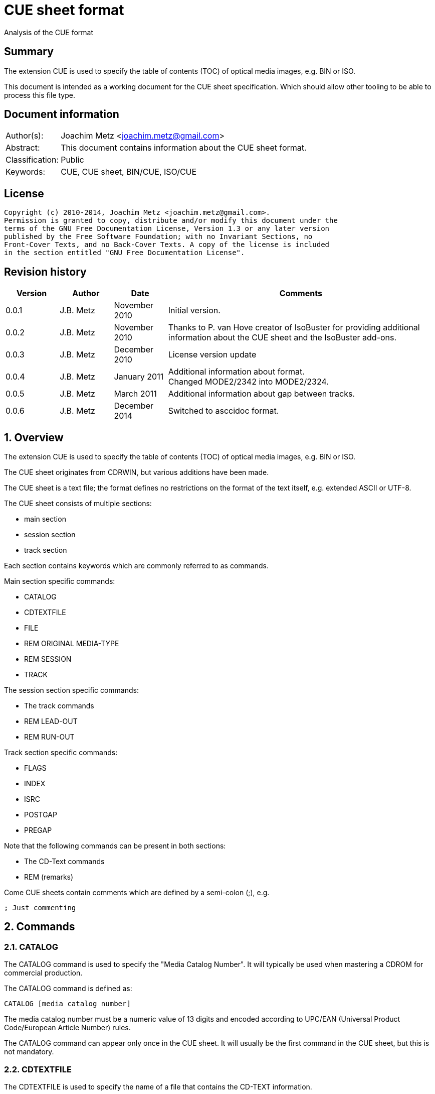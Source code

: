 = CUE sheet format
Analysis of the CUE format

:numbered!:
[abstract]
== Summary
The extension CUE is used to specify the table of contents (TOC) of optical 
media images, e.g. BIN or ISO.

This document is intended as a working document for the CUE sheet 
specification. Which should allow other tooling to be able to process this file 
type.

[preface]
== Document information
[cols="1,5"]
|===
| Author(s): | Joachim Metz <joachim.metz@gmail.com>
| Abstract: | This document contains information about the CUE sheet format.
| Classification: | Public
| Keywords: | CUE, CUE sheet, BIN/CUE, ISO/CUE
|===

[preface]
== License
....
Copyright (c) 2010-2014, Joachim Metz <joachim.metz@gmail.com>.
Permission is granted to copy, distribute and/or modify this document under the 
terms of the GNU Free Documentation License, Version 1.3 or any later version 
published by the Free Software Foundation; with no Invariant Sections, no 
Front-Cover Texts, and no Back-Cover Texts. A copy of the license is included 
in the section entitled "GNU Free Documentation License".
....

[preface]
== Revision history
[cols="1,1,1,5",options="header"]
|===
| Version | Author | Date | Comments
| 0.0.1 | J.B. Metz | November 2010 | Initial version.
| 0.0.2 | J.B. Metz | November 2010 | Thanks to P. van Hove creator of IsoBuster for providing additional information about the CUE sheet and the IsoBuster add-ons.
| 0.0.3 | J.B. Metz | December 2010 | License version update
| 0.0.4 | J.B. Metz | January 2011 | Additional information about format. +
Changed MODE2/2342 into MODE2/2324.
| 0.0.5 | J.B. Metz | March 2011 | Additional information about gap between tracks.
| 0.0.6 | J.B. Metz | December 2014 | Switched to asccidoc format.
|===

:numbered:
== Overview
The extension CUE is used to specify the table of contents (TOC) of optical 
media images, e.g. BIN or ISO.

The CUE sheet originates from CDRWIN, but various additions have been made.

The CUE sheet is a text file; the format defines no restrictions on the format 
of the text itself, e.g. extended ASCII or UTF-8.

The CUE sheet consists of multiple sections:

* main section
* session section
* track section

Each section contains keywords which are commonly referred to as commands.

Main section specific commands:

* CATALOG
* CDTEXTFILE
* FILE
* REM ORIGINAL MEDIA-TYPE
* REM SESSION
* TRACK

The session section specific commands:

* The track commands
* REM LEAD-OUT
* REM RUN-OUT

Track section specific commands:

* FLAGS
* INDEX
* ISRC
* POSTGAP
* PREGAP

Note that the following commands can be present in both sections:

* The CD-Text commands
* REM (remarks)

Come CUE sheets contain comments which are defined by a semi-colon (;), e.g.
....
; Just commenting
....

== Commands
=== CATALOG
The CATALOG command is used to specify the "Media Catalog Number". It will 
typically be used when mastering a CDROM for commercial production.

The CATALOG command is defined as:
....
CATALOG [media catalog number]
....

The media catalog number must be a numeric value of 13 digits and encoded 
according to UPC/EAN (Universal Product Code/European Article Number) rules. 

The CATALOG command can appear only once in the CUE sheet. It will usually be 
the first command in the CUE sheet, but this is not mandatory.

=== CDTEXTFILE
The CDTEXTFILE is used to specify the name of a file that contains the CD-TEXT 
information.

....
CDTEXTFILE [filename]
....

If the filename contains any spaces, then it must be enclosed in quotation 
marks.

[yellow-background]*TODO format of this file? Binary data from the “Read TOC CD-Text command” without the 4 bytes header.*

=== FILE
The FILE command is used to specify a file that contains data.

....
FILE [filename] [file type]
....

If the filename contains any spaces, then it must be enclosed in quotation 
marks.

The first FILE command should be the commands in the CUE sheet with the 
exception of the CATALOG command.

==== File types

[cols="1,5",options="header"]
|===
| Value | Description
| BINARY | Binary data in little-endian (Intel format)
| MOTOROLA | Binary data in big-endian (Motorola format)
| AIFF | Audio data in AIFF 44.1KHz 16-bit stereo format
| WAVE | Audio data in WAVE 44.1KHz 16-bit stereo format
| MP3 | Audio data in MPEG 1 layer 3 (MP3) 44.1KHz 16-bit stereo format
|===

=== REM
The REM command is used to specify remarks.

....
REM [remarks]
....

Note that the remarks also contain additional commands, see section:
<<remarks_commands,Remarks commands>>.

=== TRACK
The TRACK command is used to specify a track.

....
TRACK [track number] [track type]
....

The track number should be a number ranging from 1 to 99. 
[yellow-background]*It is unclear of the index number should always be 
represented by 2 digits.*

The first track number can be greater than one, but all track numbers after the 
first must be sequential. The CUE sheet should at least contain 1 TRACK command.

[NOTE]
An unspecified gap between tracks is allowed.

==== Track types

[cols="1,5",options="header"]
|===
| Value | Description
| AUDIO | Audio (sector size: 2352)
| CDG | Karaoke CD+G (sector size: 2448)
| MODE1/2048 | CD-ROM Mode 1 data (cooked) (sector size: 2048)
| MODE1/2352 | CD-ROM Mode 1 data (raw) (sector size: 2352)
| MODE2/2048 | CD-ROM Mode 2 XA form-1 data (sector size: 2048)
| MODE2/2324 | CD-ROM Mode 2 XA form-2 data (sector size: 2324)
| MODE2/2336 | CD-ROM Mode 2 data (sector size: 2336)
| MODE2/2352 | CD-ROM Mode 2 data (raw) (sector size: 2352)
| CDI/2336 | CDI Mode 2 data
| CDI/2352 | CDI Mode 2 data
|===

== CD-Text commands

[yellow-background]*TODO*
....
ARRANGER
COMPOSER
DISC_ID
GENRE
ISRC
MESSAGE
SIZE_INFO
TOC_INFO1
TOC_INFO2
UPC_EAN
....

=== PERFORMER
The PERFORMER command is used to specify the name of a performer.

....
PERFORMER [string]
....

If the string contains any spaces it must be enclosed in quotation marks. 
Strings should be limited to a maximum of 80 characters.

If the PERFORMER command appears before any TRACK commands it represents the 
performer of the entire disc. If the command appears after a TRACK command it 
represents the performer of the current track.

=== SONGWRITER
The SONGWRITER command is used to specify the name of a song writer.

....
SONGWRITER [string]
....

If the string contains any spaces it must be enclosed in quotation marks. 
Strings should be limited to a maximum of 80 characters.

If the SONGWRITER command appears before any TRACK commands it represents the 
song writer of the entire disc. If the command appears after a TRACK command it 
represents the song writer of the current track.

=== TITLE
The TITLE command is used to specify the name of a title.

....
TITLE [string]
....

If the string contains any spaces it must be enclosed in quotation marks. 
Strings should be limited to a maximum of 80 characters.

If the TITLE command appears before any TRACK commands it represents the title 
of the entire disc. If the command appears after a TRACK command it represents 
the title of the current track.

== [[remarks_commands]]Remarks commands

[yellow-background]*TODO*
....
REM DATE
REM REPLAYGAIN_ALBUM_GAIN
REM REPLAYGAIN_ALBUM_PEAK
REM REPLAYGAIN_TRACK_GAIN
REM REPLAYGAIN_TRACK_PEAK
....

=== REM LEAD-OUT
The REM LEAD-OUT command is used to specify the length of a lead-out.

....
REM LEAD-OUT [MSF]
....

The lead-out data can either be stored or not stored in the file specified by 
the FILE command. The only indication is the size of the file.

The REM LEAD-OUT command must appear after a REM SESSION command and a REM 
RUN-OUT command if specified. Only one REM LEAD-OUT command is allowed per 
track.

Also see section: <<msf,MSF>>

This command is an IsoBuster add-on.

=== REM MSF
The REM LEAD-OUT command is used to specify the LBA corresponding to an MSF.

....
REM MSF: [MSF] = LBA: [LBA]
....

Also see section: <<msf,MSF>>

This command is an IsoBuster add-on.

=== REM ORIGINAL MEDIA-TYPE
The REM ORIGINAL MEDIA-TYPE command is used to specify the original media type.

....
REM ORIGINAL MEDIA-TYPE: [media type]
....

It is often specified before any REM SESSION commands.

This command is an IsoBuster add-on.

==== Media types

[cols="1,5",options="header"]
|===
| Value | Description
2+| _Compact Disk_
| CD | Generic CD
| CD-RW | [yellow-background]*Re-writable CD*
| CD-MRW +
CD-(MRW) | [yellow-background]*TODO*
2+| _Digital Video Disc or Digital Versatile Disc_
| DVD | Generic DVD
| DVD+MRW +
DVD+(MRW) | [yellow-background]*TODO*
| DVD+MRW DL +
DVD+(MRW) DL | [yellow-background]*TODO (double layered)*
| DVD+R | [yellow-background]*TODO*
| DVD+R DL | [yellow-background]*TODO*
| DVD+RW | [yellow-background]*TODO*
| DVD+RW DL | [yellow-background]*TODO*
| DVD+VR | [yellow-background]*TODO*
| DVD-RAM | [yellow-background]*TODO*
| DVD-R | [yellow-background]*TODO*
| DVD-R DL | [yellow-background]*TODO*
| DVD-RW | [yellow-background]*TODO*
| DVD-RW DL | [yellow-background]*TODO*
| DVD-VR | [yellow-background]*TODO*
| DVDRW | [yellow-background]*TODO*
2+| _High density DVD_
| HD DVD | [yellow-background]*TODO*
| HD DVD-RAM | [yellow-background]*TODO*
| HD DVD-R | [yellow-background]*TODO*
| HD DVD-R DL | [yellow-background]*TODO*
| HD DVD-RW | [yellow-background]*TODO*
| HD DVD-RW DL | [yellow-background]*TODO*
2+| _Blu-ray Disk_
| BD | Generic BD
| BD-R | [yellow-background]*TODO*
| BD-R DL | [yellow-background]*TODO*
| BD-RE | [yellow-background]*TODO*
| BD-RE DL | [yellow-background]*TODO*
|===

=== REM RUN-OUT
The REM RUN-OUT command is used to specify the length of a run-out.

....
REM RUN-OUT [MSF]
....

[yellow-background]*The run-out data is considered not to be stored in the file 
specified by the FILE command if the FILE command was specified after the REM 
SESSION command.*

The REM RUN-OUT command must appear after a REM SESSION command, but before a 
REM LEAD-OUT command. Only one REM LEAD-OUT command is allowed per track.

Also see section: <<msf,MSF>>

This command is an IsoBuster add-on.

=== REM SESSION
The REM SESSION command is used to specify sessions

....
REM SESSION [session number]
....

The session number should be a number ranging from 1 to
[yellow-background]*99*.
[yellow-background]*It is unclear of the index number should always be 
represented by 2 digits.*

[yellow-background]*TODO maximum of 50 sessions on a CD?*

This command is an IsoBuster add-on.

[yellow-background]*A session can contain a single data track or one or more 
audio tracks.*

== Track commands
=== FLAGS
The FLAGS command is used to define special sub-code flags for a track.

....
FLAGS [flag types]
....

The flags types contain one or more track flags.

The FLAGS command must appear after a TRACK command, but before any INDEX 
commands. Only one FLAGS command is allowed per track.

==== Flag types

[cols="1,5",options="header"]
|===
| Value | Description
| 4CH | Four channel audio
| DCP | Digital copy permitted
| PRE | Pre-emphasis enabled, for audio tracks only
| SCMS | Serial copy management system
|===

[yellow-background]*TODO add more info about flags*

There is also a sub-code flag "DATA" which is set for all non-audio tracks. 
This flag is set automatically based on the track type.

=== INDEX
The INDEX command is used to specify indexes or sub-indexes of the track.

....
INDEX [index number] [MSF]
....

The index number should be a number ranging from 0 to 99.
[yellow-background]*It is unclear of the index number should always be 
represented by 2 digits.*

The index number have the following meaning:

* 0 specifies the pre-gap of the track;
* 1 specifies the start of the track;
* 2 - 99 specify a sub-index within the track.

Also see section: <<msf,MSF>>

=== ISRC
The ISRC command is used to specify the International Standard Recording Code 
(ISRC) of a track. t will typically be used when mastering a CD for commercial 
production.

....
ISRC [ISRC code]
....

The IRSC code must be 12 characters in length. The first five characters are 
alphanumeric and the last seven are numeric.

The ISRC command must be specified after a TRACK command, but before any INDEX 
commands.

=== POSTGAP
The POSTGAP command is used to specify the length of a track post-gap.

....
POSTGAP [MSF]
....

The post-gap data is considered not to be stored in the file specified by the 
FILE command.

The POSTGAP command must appear after all INDEX commands for the current track. 
Only one POSTGAP command is allowed per track.

Also see section: <<msf,MSF>>

=== PREGAP
The PREGAP command is used to specify the length of a track pre-gap.

....
PREGAP [MSF]
....

The pre-gap data is considered not to be stored in the file specified by the 
FILE command.

The PREGAP command must appear after a TRACK command, but before any INDEX 
commands. Only one PREGAP command is allowed per track.

Also see section: <<msf,MSF>>

== Data types
=== [[msf]]MSF
The MSF consists of minutes:seconds:frames (mm:ss:ff), the MSF is either 
relative to the last FILE command or relative to the start of the optical 
media. There are 75 frames per second, 60 seconds per minute.

Note that the MSF is defined without the 2 seconds MFS offset, therefore MSF 
00:00:00 equals LBA 0. This is different from the MSF for the CD itself where 
MSF 00:02:00 equals LBA 0.

:numbered!:
[appendix]
== References

`[DIGITALX]`

[cols="1,5",options="header"]
|===
| Title: | Digital Audio | Cue Sheet Syntax
| URL: | http://digitalx.org/cuesheetsyntax.php
|===

`[LIBCDIO]`

[cols="1,5",options="header"]
|===
| Title: | GNU Compact Disc Input and Control Library
| Auhtor(s): | Free Software Foundation
| URL: | http://www.gnu.org/software/libcdio/ +
http://www.gnu.org/software/libcdio/libcdio.html#SEC22
|===

`[LIBCUE]`

[cols="1,5",options="header"]
|===
| Title: | CUE Sheet Parser Library
| Auhtor(s): | jrkay
| URL: | http://sourceforge.net/projects/libcue
|===

`[WIKIPEDIA]`

[cols="1,5",options="header"]
|===
| Title: | Cue sheet (computing)
| URL: | http://en.wikipedia.org/wiki/Cue_sheet_(computing)
|===

[appendix]
== GNU Free Documentation License
Version 1.3, 3 November 2008
Copyright © 2000, 2001, 2002, 2007, 2008 Free Software Foundation, Inc. 
<http://fsf.org/>

Everyone is permitted to copy and distribute verbatim copies of this license 
document, but changing it is not allowed.

=== 0. PREAMBLE
The purpose of this License is to make a manual, textbook, or other functional 
and useful document "free" in the sense of freedom: to assure everyone the 
effective freedom to copy and redistribute it, with or without modifying it, 
either commercially or noncommercially. Secondarily, this License preserves for 
the author and publisher a way to get credit for their work, while not being 
considered responsible for modifications made by others.

This License is a kind of "copyleft", which means that derivative works of the 
document must themselves be free in the same sense. It complements the GNU 
General Public License, which is a copyleft license designed for free software.

We have designed this License in order to use it for manuals for free software, 
because free software needs free documentation: a free program should come with 
manuals providing the same freedoms that the software does. But this License is 
not limited to software manuals; it can be used for any textual work, 
regardless of subject matter or whether it is published as a printed book. We 
recommend this License principally for works whose purpose is instruction or 
reference.

=== 1. APPLICABILITY AND DEFINITIONS
This License applies to any manual or other work, in any medium, that contains 
a notice placed by the copyright holder saying it can be distributed under the 
terms of this License. Such a notice grants a world-wide, royalty-free license, 
unlimited in duration, to use that work under the conditions stated herein. The 
"Document", below, refers to any such manual or work. Any member of the public 
is a licensee, and is addressed as "you". You accept the license if you copy, 
modify or distribute the work in a way requiring permission under copyright law.

A "Modified Version" of the Document means any work containing the Document or 
a portion of it, either copied verbatim, or with modifications and/or 
translated into another language.

A "Secondary Section" is a named appendix or a front-matter section of the 
Document that deals exclusively with the relationship of the publishers or 
authors of the Document to the Document's overall subject (or to related 
matters) and contains nothing that could fall directly within that overall 
subject. (Thus, if the Document is in part a textbook of mathematics, a 
Secondary Section may not explain any mathematics.) The relationship could be a 
matter of historical connection with the subject or with related matters, or of 
legal, commercial, philosophical, ethical or political position regarding them.

The "Invariant Sections" are certain Secondary Sections whose titles are 
designated, as being those of Invariant Sections, in the notice that says that 
the Document is released under this License. If a section does not fit the 
above definition of Secondary then it is not allowed to be designated as 
Invariant. The Document may contain zero Invariant Sections. If the Document 
does not identify any Invariant Sections then there are none.

The "Cover Texts" are certain short passages of text that are listed, as 
Front-Cover Texts or Back-Cover Texts, in the notice that says that the 
Document is released under this License. A Front-Cover Text may be at most 5 
words, and a Back-Cover Text may be at most 25 words.

A "Transparent" copy of the Document means a machine-readable copy, represented 
in a format whose specification is available to the general public, that is 
suitable for revising the document straightforwardly with generic text editors 
or (for images composed of pixels) generic paint programs or (for drawings) 
some widely available drawing editor, and that is suitable for input to text 
formatters or for automatic translation to a variety of formats suitable for 
input to text formatters. A copy made in an otherwise Transparent file format 
whose markup, or absence of markup, has been arranged to thwart or discourage 
subsequent modification by readers is not Transparent. An image format is not 
Transparent if used for any substantial amount of text. A copy that is not 
"Transparent" is called "Opaque".

Examples of suitable formats for Transparent copies include plain ASCII without 
markup, Texinfo input format, LaTeX input format, SGML or XML using a publicly 
available DTD, and standard-conforming simple HTML, PostScript or PDF designed 
for human modification. Examples of transparent image formats include PNG, XCF 
and JPG. Opaque formats include proprietary formats that can be read and edited 
only by proprietary word processors, SGML or XML for which the DTD and/or 
processing tools are not generally available, and the machine-generated HTML, 
PostScript or PDF produced by some word processors for output purposes only.

The "Title Page" means, for a printed book, the title page itself, plus such 
following pages as are needed to hold, legibly, the material this License 
requires to appear in the title page. For works in formats which do not have 
any title page as such, "Title Page" means the text near the most prominent 
appearance of the work's title, preceding the beginning of the body of the text.

The "publisher" means any person or entity that distributes copies of the 
Document to the public.

A section "Entitled XYZ" means a named subunit of the Document whose title 
either is precisely XYZ or contains XYZ in parentheses following text that 
translates XYZ in another language. (Here XYZ stands for a specific section 
name mentioned below, such as "Acknowledgements", "Dedications", 
"Endorsements", or "History".) To "Preserve the Title" of such a section when 
you modify the Document means that it remains a section "Entitled XYZ" 
according to this definition.

The Document may include Warranty Disclaimers next to the notice which states 
that this License applies to the Document. These Warranty Disclaimers are 
considered to be included by reference in this License, but only as regards 
disclaiming warranties: any other implication that these Warranty Disclaimers 
may have is void and has no effect on the meaning of this License.

=== 2. VERBATIM COPYING
You may copy and distribute the Document in any medium, either commercially or 
noncommercially, provided that this License, the copyright notices, and the 
license notice saying this License applies to the Document are reproduced in 
all copies, and that you add no other conditions whatsoever to those of this 
License. You may not use technical measures to obstruct or control the reading 
or further copying of the copies you make or distribute. However, you may 
accept compensation in exchange for copies. If you distribute a large enough 
number of copies you must also follow the conditions in section 3.

You may also lend copies, under the same conditions stated above, and you may 
publicly display copies.

=== 3. COPYING IN QUANTITY
If you publish printed copies (or copies in media that commonly have printed 
covers) of the Document, numbering more than 100, and the Document's license 
notice requires Cover Texts, you must enclose the copies in covers that carry, 
clearly and legibly, all these Cover Texts: Front-Cover Texts on the front 
cover, and Back-Cover Texts on the back cover. Both covers must also clearly 
and legibly identify you as the publisher of these copies. The front cover must 
present the full title with all words of the title equally prominent and 
visible. You may add other material on the covers in addition. Copying with 
changes limited to the covers, as long as they preserve the title of the 
Document and satisfy these conditions, can be treated as verbatim copying in 
other respects.

If the required texts for either cover are too voluminous to fit legibly, you 
should put the first ones listed (as many as fit reasonably) on the actual 
cover, and continue the rest onto adjacent pages.

If you publish or distribute Opaque copies of the Document numbering more than 
100, you must either include a machine-readable Transparent copy along with 
each Opaque copy, or state in or with each Opaque copy a computer-network 
location from which the general network-using public has access to download 
using public-standard network protocols a complete Transparent copy of the 
Document, free of added material. If you use the latter option, you must take 
reasonably prudent steps, when you begin distribution of Opaque copies in 
quantity, to ensure that this Transparent copy will remain thus accessible at 
the stated location until at least one year after the last time you distribute 
an Opaque copy (directly or through your agents or retailers) of that edition 
to the public.

It is requested, but not required, that you contact the authors of the Document 
well before redistributing any large number of copies, to give them a chance to 
provide you with an updated version of the Document.

=== 4. MODIFICATIONS
You may copy and distribute a Modified Version of the Document under the 
conditions of sections 2 and 3 above, provided that you release the Modified 
Version under precisely this License, with the Modified Version filling the 
role of the Document, thus licensing distribution and modification of the 
Modified Version to whoever possesses a copy of it. In addition, you must do 
these things in the Modified Version:

A. Use in the Title Page (and on the covers, if any) a title distinct from that 
of the Document, and from those of previous versions (which should, if there 
were any, be listed in the History section of the Document). You may use the 
same title as a previous version if the original publisher of that version 
gives permission. 

B. List on the Title Page, as authors, one or more persons or entities 
responsible for authorship of the modifications in the Modified Version, 
together with at least five of the principal authors of the Document (all of 
its principal authors, if it has fewer than five), unless they release you from 
this requirement. 

C. State on the Title page the name of the publisher of the Modified Version, 
as the publisher. 

D. Preserve all the copyright notices of the Document. 

E. Add an appropriate copyright notice for your modifications adjacent to the 
other copyright notices. 

F. Include, immediately after the copyright notices, a license notice giving 
the public permission to use the Modified Version under the terms of this 
License, in the form shown in the Addendum below. 

G. Preserve in that license notice the full lists of Invariant Sections and 
required Cover Texts given in the Document's license notice. 

H. Include an unaltered copy of this License. 

I. Preserve the section Entitled "History", Preserve its Title, and add to it 
an item stating at least the title, year, new authors, and publisher of the 
Modified Version as given on the Title Page. If there is no section Entitled 
"History" in the Document, create one stating the title, year, authors, and 
publisher of the Document as given on its Title Page, then add an item 
describing the Modified Version as stated in the previous sentence. 

J. Preserve the network location, if any, given in the Document for public 
access to a Transparent copy of the Document, and likewise the network 
locations given in the Document for previous versions it was based on. These 
may be placed in the "History" section. You may omit a network location for a 
work that was published at least four years before the Document itself, or if 
the original publisher of the version it refers to gives permission. 

K. For any section Entitled "Acknowledgements" or "Dedications", Preserve the 
Title of the section, and preserve in the section all the substance and tone of 
each of the contributor acknowledgements and/or dedications given therein. 

L. Preserve all the Invariant Sections of the Document, unaltered in their text 
and in their titles. Section numbers or the equivalent are not considered part 
of the section titles. 

M. Delete any section Entitled "Endorsements". Such a section may not be 
included in the Modified Version. 

N. Do not retitle any existing section to be Entitled "Endorsements" or to 
conflict in title with any Invariant Section. 

O. Preserve any Warranty Disclaimers. 

If the Modified Version includes new front-matter sections or appendices that 
qualify as Secondary Sections and contain no material copied from the Document, 
you may at your option designate some or all of these sections as invariant. To 
do this, add their titles to the list of Invariant Sections in the Modified 
Version's license notice. These titles must be distinct from any other section 
titles.

You may add a section Entitled "Endorsements", provided it contains nothing but 
endorsements of your Modified Version by various parties—for example, 
statements of peer review or that the text has been approved by an organization 
as the authoritative definition of a standard.

You may add a passage of up to five words as a Front-Cover Text, and a passage 
of up to 25 words as a Back-Cover Text, to the end of the list of Cover Texts 
in the Modified Version. Only one passage of Front-Cover Text and one of 
Back-Cover Text may be added by (or through arrangements made by) any one 
entity. If the Document already includes a cover text for the same cover, 
previously added by you or by arrangement made by the same entity you are 
acting on behalf of, you may not add another; but you may replace the old one, 
on explicit permission from the previous publisher that added the old one.

The author(s) and publisher(s) of the Document do not by this License give 
permission to use their names for publicity for or to assert or imply 
endorsement of any Modified Version.

=== 5. COMBINING DOCUMENTS
You may combine the Document with other documents released under this License, 
under the terms defined in section 4 above for modified versions, provided that 
you include in the combination all of the Invariant Sections of all of the 
original documents, unmodified, and list them all as Invariant Sections of your 
combined work in its license notice, and that you preserve all their Warranty 
Disclaimers.

The combined work need only contain one copy of this License, and multiple 
identical Invariant Sections may be replaced with a single copy. If there are 
multiple Invariant Sections with the same name but different contents, make the 
title of each such section unique by adding at the end of it, in parentheses, 
the name of the original author or publisher of that section if known, or else 
a unique number. Make the same adjustment to the section titles in the list of 
Invariant Sections in the license notice of the combined work.

In the combination, you must combine any sections Entitled "History" in the 
various original documents, forming one section Entitled "History"; likewise 
combine any sections Entitled "Acknowledgements", and any sections Entitled 
"Dedications". You must delete all sections Entitled "Endorsements".

=== 6. COLLECTIONS OF DOCUMENTS
You may make a collection consisting of the Document and other documents 
released under this License, and replace the individual copies of this License 
in the various documents with a single copy that is included in the collection, 
provided that you follow the rules of this License for verbatim copying of each 
of the documents in all other respects.

You may extract a single document from such a collection, and distribute it 
individually under this License, provided you insert a copy of this License 
into the extracted document, and follow this License in all other respects 
regarding verbatim copying of that document.

=== 7. AGGREGATION WITH INDEPENDENT WORKS
A compilation of the Document or its derivatives with other separate and 
independent documents or works, in or on a volume of a storage or distribution 
medium, is called an "aggregate" if the copyright resulting from the 
compilation is not used to limit the legal rights of the compilation's users 
beyond what the individual works permit. When the Document is included in an 
aggregate, this License does not apply to the other works in the aggregate 
which are not themselves derivative works of the Document.

If the Cover Text requirement of section 3 is applicable to these copies of the 
Document, then if the Document is less than one half of the entire aggregate, 
the Document's Cover Texts may be placed on covers that bracket the Document 
within the aggregate, or the electronic equivalent of covers if the Document is 
in electronic form. Otherwise they must appear on printed covers that bracket 
the whole aggregate.

=== 8. TRANSLATION
Translation is considered a kind of modification, so you may distribute 
translations of the Document under the terms of section 4. Replacing Invariant 
Sections with translations requires special permission from their copyright 
holders, but you may include translations of some or all Invariant Sections in 
addition to the original versions of these Invariant Sections. You may include 
a translation of this License, and all the license notices in the Document, and 
any Warranty Disclaimers, provided that you also include the original English 
version of this License and the original versions of those notices and 
disclaimers. In case of a disagreement between the translation and the original 
version of this License or a notice or disclaimer, the original version will 
prevail.

If a section in the Document is Entitled "Acknowledgements", "Dedications", or 
"History", the requirement (section 4) to Preserve its Title (section 1) will 
typically require changing the actual title.

=== 9. TERMINATION
You may not copy, modify, sublicense, or distribute the Document except as 
expressly provided under this License. Any attempt otherwise to copy, modify, 
sublicense, or distribute it is void, and will automatically terminate your 
rights under this License.

However, if you cease all violation of this License, then your license from a 
particular copyright holder is reinstated (a) provisionally, unless and until 
the copyright holder explicitly and finally terminates your license, and (b) 
permanently, if the copyright holder fails to notify you of the violation by 
some reasonable means prior to 60 days after the cessation.

Moreover, your license from a particular copyright holder is reinstated 
permanently if the copyright holder notifies you of the violation by some 
reasonable means, this is the first time you have received notice of violation 
of this License (for any work) from that copyright holder, and you cure the 
violation prior to 30 days after your receipt of the notice.

Termination of your rights under this section does not terminate the licenses 
of parties who have received copies or rights from you under this License. If 
your rights have been terminated and not permanently reinstated, receipt of a 
copy of some or all of the same material does not give you any rights to use it.

=== 10. FUTURE REVISIONS OF THIS LICENSE
The Free Software Foundation may publish new, revised versions of the GNU Free 
Documentation License from time to time. Such new versions will be similar in 
spirit to the present version, but may differ in detail to address new problems 
or concerns. See http://www.gnu.org/copyleft/.

Each version of the License is given a distinguishing version number. If the 
Document specifies that a particular numbered version of this License "or any 
later version" applies to it, you have the option of following the terms and 
conditions either of that specified version or of any later version that has 
been published (not as a draft) by the Free Software Foundation. If the 
Document does not specify a version number of this License, you may choose any 
version ever published (not as a draft) by the Free Software Foundation. If the 
Document specifies that a proxy can decide which future versions of this 
License can be used, that proxy's public statement of acceptance of a version 
permanently authorizes you to choose that version for the Document.

=== 11. RELICENSING
"Massive Multiauthor Collaboration Site" (or "MMC Site") means any World Wide 
Web server that publishes copyrightable works and also provides prominent 
facilities for anybody to edit those works. A public wiki that anybody can edit 
is an example of such a server. A "Massive Multiauthor Collaboration" (or 
"MMC") contained in the site means any set of copyrightable works thus 
published on the MMC site.

"CC-BY-SA" means the Creative Commons Attribution-Share Alike 3.0 license 
published by Creative Commons Corporation, a not-for-profit corporation with a 
principal place of business in San Francisco, California, as well as future 
copyleft versions of that license published by that same organization.

"Incorporate" means to publish or republish a Document, in whole or in part, as 
part of another Document.

An MMC is "eligible for relicensing" if it is licensed under this License, and 
if all works that were first published under this License somewhere other than 
this MMC, and subsequently incorporated in whole or in part into the MMC, (1) 
had no cover texts or invariant sections, and (2) were thus incorporated prior 
to November 1, 2008.

The operator of an MMC Site may republish an MMC contained in the site under 
CC-BY-SA on the same site at any time before August 1, 2009, provided the MMC 
is eligible for relicensing.

